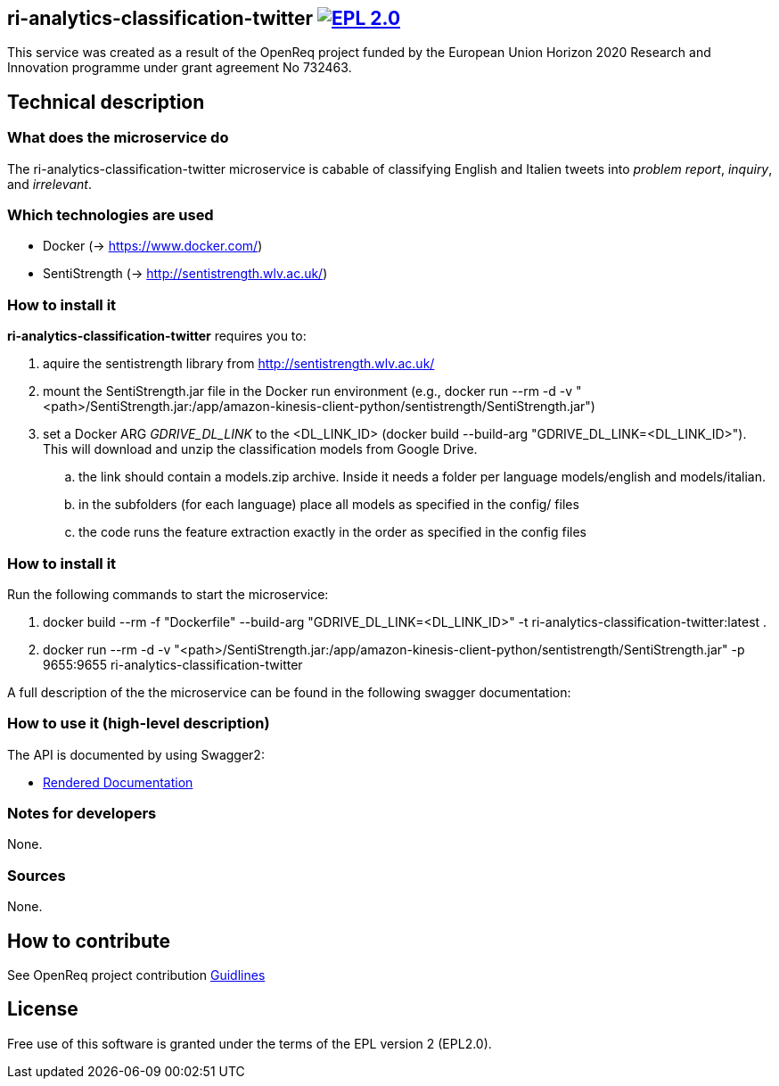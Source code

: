 == ri-analytics-classification-twitter image:https://img.shields.io/badge/License-EPL%202.0-blue.svg["EPL 2.0", link="https://www.eclipse.org/legal/epl-2.0/"]

This service was created as a result of the OpenReq project funded by the European Union Horizon 2020 Research and Innovation programme under grant agreement No 732463.

== Technical description
=== What does the microservice do
The ri-analytics-classification-twitter microservice is cabable of classifying English and Italien tweets into __problem report__, __inquiry__, and __irrelevant__. 

=== Which technologies are used
- Docker (-> https://www.docker.com/)
- SentiStrength (-> http://sentistrength.wlv.ac.uk/)


=== How to install it
*ri-analytics-classification-twitter* requires you to: 

. aquire the sentistrength library from http://sentistrength.wlv.ac.uk/ 

. mount the SentiStrength.jar file in the Docker run environment (e.g., docker run --rm -d -v "<path>/SentiStrength.jar:/app/amazon-kinesis-client-python/sentistrength/SentiStrength.jar")

. set a Docker ARG __GDRIVE_DL_LINK__ to the <DL_LINK_ID> (docker build --build-arg "GDRIVE_DL_LINK=<DL_LINK_ID>"). This will download and unzip the classification models from Google Drive.

.. the link should contain a models.zip archive. Inside it needs a folder per language models/english and models/italian.

.. in the subfolders (for each language) place all models as specified in the config/ files

.. the code runs the feature extraction exactly in the order as specified in the config files

=== How to install it
Run the following commands to start the microservice:

. docker build --rm -f "Dockerfile" --build-arg "GDRIVE_DL_LINK=<DL_LINK_ID>" -t ri-analytics-classification-twitter:latest .

. docker run --rm -d -v "<path>/SentiStrength.jar:/app/amazon-kinesis-client-python/sentistrength/SentiStrength.jar" -p 9655:9655 ri-analytics-classification-twitter


A full description of the the microservice can be found in the following swagger documentation:

=== How to use it (high-level description)
The API is documented by using Swagger2:

- link:http://217.172.12.199/registry/#/services/ri-analytics-classification-twitter[Rendered Documentation]

=== Notes for developers 
None.

=== Sources
None.

== How to contribute
See OpenReq project contribution link:https://github.com/OpenReqEU/OpenReq/blob/master/CONTRIBUTING.md[Guidlines]

== License
Free use of this software is granted under the terms of the EPL version 2 (EPL2.0).